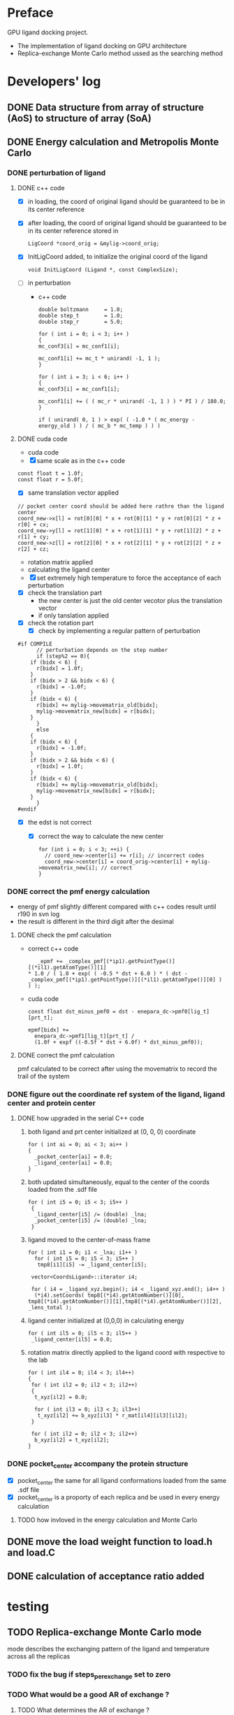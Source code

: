 * Preface
  GPU ligand docking project.
  - The implementation of ligand docking on GPU architecture
  - Replica-exchange Monte Carlo method ussed as the searching method


* Developers' log
** DONE Data structure from array of structure (AoS) to structure of array (SoA)

** DONE Energy calculation and Metropolis Monte Carlo
*** DONE perturbation of ligand
**** DONE c++ code
    - [X] in loading, the coord of original ligand should be guaranteed to be in its center reference
    - [X] after loading, the coord of original ligand should be guaranteed to be in its center reference
      stored in
      #+BEGIN_SRC 
      LigCoord *coord_orig = &mylig->coord_orig;
      #+END_SRC
    - [X] InitLigCoord added, to initialize the original coord of the ligand
      #+BEGIN_SRC 
      void InitLigCoord (Ligand *, const ComplexSize);
      #+END_SRC
    - [-] in perturbation
      - c++ code
      #+BEGIN_SRC 
      double boltzmann     = 1.0;
      double step_t        = 1.0;
      double step_r        = 5.0;
      #+END_SRC
      #+BEGIN_SRC 
      for ( int i = 0; i < 3; i++ )
      {
      mc_conf3[i] = mc_conf1[i];

      mc_conf1[i] += mc_t * unirand( -1, 1 );
      }

      for ( int i = 3; i < 6; i++ )
      {
      mc_conf3[i] = mc_conf1[i];

      mc_conf1[i] += ( ( mc_r * unirand( -1, 1 ) ) * PI ) / 180.0;
      }
      #+END_SRC
      #+BEGIN_SRC 
      if ( unirand( 0, 1 ) > exp( ( -1.0 * ( mc_energy - energy_old ) ) / ( mc_b * mc_temp ) ) )
      #+END_SRC
**** DONE cuda code
      - cuda code
      - [X] same scale as in the c++ code
	#+BEGIN_SRC 
	const float t = 1.0f;
	const float r = 5.0f;
	#+END_SRC
      - [X] same translation vector applied
	#+BEGIN_SRC c++
	// pocket center coord should be added here rathre than the ligand center
	coord_new->x[l] = rot[0][0] * x + rot[0][1] * y + rot[0][2] * z + r[0] + cx;
	coord_new->y[l] = rot[1][0] * x + rot[1][1] * y + rot[1][2] * z + r[1] + cy;
	coord_new->z[l] = rot[2][0] * x + rot[2][1] * y + rot[2][2] * z + r[2] + cz;
	#+END_SRC

      - rotation matrix applied
      - calculating the ligand center
      - [X] set extremely high temperature to force the acceptance of each perturbation
	- [X] check the translation part
	  - the new center is just the old center vecotor plus the translation vector
	  - if only tanslation applied
	- [X] check the rotation part
      - [X] check by implementing a regular pattern of perturbation
	#+BEGIN_SRC 
#if COMPILE
      // perturbation depends on the step number
      if (step%2 == 0){
	if (bidx < 6) {
	  r[bidx] = 1.0f;
	}
	if (bidx > 2 && bidx < 6) {    
	  r[bidx] = -1.0f;
	}
	if (bidx < 6) {
	  r[bidx] += mylig->movematrix_old[bidx];
	  mylig->movematrix_new[bidx] = r[bidx];
	}
      }
      else
	{
	if (bidx < 6) {
	  r[bidx] = -1.0f;
	}
	if (bidx > 2 && bidx < 6) {    
	  r[bidx] = 1.0f;
	}
	if (bidx < 6) {
	  r[bidx] += mylig->movematrix_old[bidx];
	  mylig->movematrix_new[bidx] = r[bidx];
	}
      }
#endif
	#+END_SRC
	- [X] the edst is not correct
	  - [X] correct the way to calculate the new center
	    #+BEGIN_SRC 
  for (int i = 0; i < 3; ++i) { 
    // coord_new->center[i] += r[i]; // incorrect codes
    coord_new->center[i] = coord_orig->center[i] + mylig->movematrix_new[i]; // correct 
  }
	    #+END_SRC
	  
*** DONE correct the pmf energy calculation
    - energy of pmf slightly different compared with c++ codes result until r190 in svn log
    - the result is different in the third digit after the desimal
**** DONE check the pmf calculation
     - correct c++ code
       #+BEGIN_SRC 
    _epmf += _complex_pmf[(*ip1).getPointType()][(*il1).getAtomType()][1]
 * 1.0 / ( 1.0 + exp( ( -0.5 * dst + 6.0 ) * ( dst - _complex_pmf[(*ip1).getPointType()][(*il1).getAtomType()][0] ) ) );
       #+END_SRC
     - cuda code
       #+BEGIN_SRC 
	  const float dst_minus_pmf0 = dst - enepara_dc->pmf0[lig_t][prt_t];

	  epmf[bidx] +=
	    enepara_dc->pmf1[lig_t][prt_t] /
	    (1.0f + expf ((-0.5f * dst + 6.0f) * dst_minus_pmf0));
       #+END_SRC
**** DONE correct the pmf calculation
     pmf calculated to be correct after using the movematrix to record the trail of the system



*** DONE figure out the coordinate ref system of the ligand, ligand center and protein center
**** DONE  how upgraded in the serial C++ code
***** both ligand and prt center initialized at (0, 0, 0) coordinate
#+BEGIN_SRC c++ 
  for ( int ai = 0; ai < 3; ai++ )
  {
    _pocket_center[ai] = 0.0;
    _ligand_center[ai] = 0.0;
  }
#+END_SRC
***** both updated simultaneously, equal to the center of the coords loaded from the .sdf file
#+BEGIN_SRC c++
for ( int i5 = 0; i5 < 3; i5++ )
 {
  _ligand_center[i5] /= (double) _lna;
  _pocket_center[i5] /= (double) _lna;
 }
#+END_SRC
***** ligand moved to the center-of-mass frame
#+BEGIN_SRC c++
for ( int i1 = 0; i1 < _lna; i1++ )
  for ( int i5 = 0; i5 < 3; i5++ )
   tmp8[i1][i5] -= _ligand_center[i5];
 
 vector<CoordsLigand>::iterator i4;
 
 for ( i4 = _ligand_xyz.begin(); i4 < _ligand_xyz.end(); i4++ )
  (*i4).setCoords( tmp8[(*i4).getAtomNumber()][0], tmp8[(*i4).getAtomNumber()][1],tmp8[(*i4).getAtomNumber()][2], _lens_total );
#+END_SRC
***** ligand center initialized at (0,0,0) in calculating energy
#+BEGIN_SRC c++
 for ( int il5 = 0; il5 < 3; il5++ )
  _ligand_center[il5] = 0.0;
#+END_SRC
***** rotation matrix directly applied to the ligand coord with respective to the lab
#+BEGIN_SRC c++
  for ( int il4 = 0; il4 < 3; il4++)
  {
   for ( int il2 = 0; il2 < 3; il2++)
   {
    t_xyz[il2] = 0.0;
    
    for ( int il3 = 0; il3 < 3; il3++)
     t_xyz[il2] += b_xyz[il3] * r_mat[il4][il3][il2];
   }
   
   for ( int il2 = 0; il2 < 3; il2++)
    b_xyz[il2] = t_xyz[il2];
  }
#+END_SRC
      
*** DONE pocket_center accompany the protein structure
    - [X] pocket_center the same for all ligand conformations loaded from the same .sdf file
    - [X] pocket_center is a proporty of each replica and be used in every energy calculation

**** TODO how invloved in the energy calculation and Monte Carlo
    
** DONE move the load weight function to load.h and load.C
** DONE calculation of acceptance ratio added


* testing


** TODO Replica-exchange Monte Carlo mode
   mode describes the exchanging pattern of the ligand and temperature across all the replicas

*** TODO fix the bug if steps_per_exchange set to zero

*** TODO What would be a good AR of exchange ?

**** TODO What determines the AR of exchange ?
     All experiments should be done based on
     1. two replicas
     2. same translation and rotation perturbation scale
     3. mode1, replica 0 exchange between replica 1

***** TODO temperature interval?

****** TODO determine the number of replicas needed
       As the system size increases, the enregy distributions becomes relatively narrower and farther apart.
       Our system size has alarge variation, so it would be better 
       if we come up with a automatic way to determinethe number of replicas needed

***** TODO size of the system?
      currently energy is averaged across all ligand atoms, 
      so the total energy should be linear with the size of prt?

***** DONE ratio of elementry MC trials and exchange trials
      - scripts
	stp_per_exchg.sh
      - result
        | stp_per_exchg | exchg_AR |
        |---------------+----------|
        |            10 | 0.045433 |
        |            20 | 0.046167 |
        |            30 | 0.051458 |
        |            40 | 0.043978 |
        |            50 | 0.050000 |
        |            60 | 0.045433 |
        |            70 | 0.052937 |
        |            80 | 0.049156 |
        |            90 | 0.062262 |
        |           100 | 0.052278 |
        |           110 | 0.050520 |
        |           120 | 0.052633 |
        |           130 | 0.051772 |
        |           140 | 0.051129 |
        |           150 | 0.051167 |
        |           160 | 0.046756 |
        |           170 | 0.052841 |
        |           180 | 0.047497 |
        |           190 | 0.053810 |
        |           200 | 0.050778 |
      - conclusion
	exchg_AR is rather stable with the number of steps per exchange

**** DONE caculate the exchange acceptance ratio
     for replica allocating optmization

**** DONE set the geometric progression temperatures
     This temperatures settings ensures that the acceptance probability could be made uniform across all of the different replicas
     if each replica spends the same amount of simulation time at each temperature.
     #+BEGIN_SRC C++
    float beta_high = 1.0f / floor_temp;
    float beta_low = 1.0f / ceiling_temp;
    const float beta_ratio = exp (log (beta_high / beta_low) / (float) (num_temp - 1));

    float a = beta_low;
    for (int i = 0; i < num_temp; i++) {
      temp[i].order = i;
      temp[i].minus_beta = 0.0f - a;

      a *= beta_ratio;
    }
     #+END_SRC

**** DONE testing the parallel tempering
     - [X] load data from multiple dump files
     - [X] test dst energy

*** DONE to use mode0 and mode1 alternatively
    #+BEGIN_SRC C++
      const int mode_t = (s2/mc_para->steps_per_exchange) % 2; // temperature exchange mode
    #+END_SRC
       
*** DONE which mode supposts complete information exchange
    - mode0 and mode1 combined together provides a mechanism that can do a complete information 

    
** TODO search the lowest energy in the track
   to find the lowest energy and the corresponding configuration in each replica

*** TODO in production version, every step has to be recorded, which generate redunancy
    1. because memory allocated for recording would be left with some unused space 
       if only the accepted configuration information is recorded
    2. about 9.0% performace would be lost due to recording redundancy information
**** TODO record 
    - [ ] total energy
    - [ ] movematrix
    - [ ] ligand conformation and protein conformation
**** TODO estimate hard disk requirement
     - [ ] set total steps and total temperature from cmd

       
** TODO requirement for hard drive
   

** TODO why care about the # mcs ??
   #+BEGIN_SRC 
  complexsize.n_pos = inputfiles->lhm_file.n_pos;	// number of MCS positions
   #+END_SRC


** TODO simplist monte carlo implementation
*** DONE testing single temperature Monte Carlo
    - [X] subscript in bounds in accept_d.cu
      solved
    - [X] in perturbing the ligand, MyRand_d() is always positive
      solved
    - initialize the ligand away from the native pose, run single temperature Monte Carlo
      1. track the dst energy
	 dst energy decreases through the process, see
	 gpudocksm-rem-1.2/src/edst_single_temp_MC_away_center.pdf
      2. track the vdw energy
	 vdw energy fluctuats, see
	 gpudocksm-rem-1.2/src/evdw_single_temp_MC_away_center.pdf
    - initialize the ligand at the native pose
      1. track the dst energy
	 dst energy fluctuats at a low level, indicating the ligand moveing aournd the native pose, see
	 gpudocksm-rem-1.2/src/edst_single_temp_MC_at_center.pdf
*** TODO temperature on the AR of MC
    - ./dock -floor_temp 0.01f -ceiling_temp 0.01f -num_temp 1 -t 0.01f -r 0.08f -s 30000 -stp_per_exchg 100|grep "AR of MC" |awk '{print $7}'
    - result
      


    
*** TODO best perturbation scale
    optimize later
    
*** to diagnose one replica
    #+BEGIN_SRC C++ 
     const int myreplica = 0; // the # of replica chosen to print
    #+END_SRC

** DONE argument parsing
   #+BEGIN_SRC C++
     void
     ParseArguments (int argc, char **argv, McPara * mcpara, InputFiles * inputfiles);
   #+END_SRC

** DONE modify energy calculation if needed
   - weight abtained from using /home/jaydy/work/dat/output/output/FF_opt/0.8.ff
   - applying the linear transformation normalized_df = a*df + b
     #+BEGIN_SRC c++
     inputfiles->norpara_file.path_a = "../dat/linear_a";
     inputfiles->norpara_file.path_b = "../dat/linear_b";
     #+END_SRC
    | a:    |            |
    |-------+------------|
    | _evdw |   0.746595 |
    | _eele |  18.289225 |
    | _epmf |   0.282088 |
    | _ehpc |   0.427256 |
    | _ehdb |   2.147791 |
    | _edst |   0.497450 |
    | _epsp |   0.572314 |
    | _ekde | 233.329020 |
    | _elhm |   0.726683 |
    |-------+------------|
    | b:    |            |
    |-------+------------|
    | _evdw |   1.036550 |
    | _eele |  -0.028357 |
    | _epmf |   0.256679 |
    | _ehpc |  -1.023866 |
    | _ehdb |   1.000000 |
    | _edst |  -1.000000 |
    | _epsp |   0.001993 |
    | _ekde |  -1.000000 |
    | _elhm |  -0.294676 |
   - [X] 18 more float number from normalization parameter in the device constant
     
   - [X] abort to optimize calculat combination due to its low cost

** DONE introduce the toggle of random walk
   #+BEGIN_SRC 
   mcpara->if_random = 1; // random walk by default
   #+END_SRC
   
** DONE load the weight from file
   - old
   #+BEGIN_SRC 
    mylig->etotal[mylig->track] =
      enepara_dc->w[0] * evdw[0] +
      enepara_dc->w[1] * eele[0] +
      enepara_dc->w[2] * epmf[0] +
      enepara_dc->w[3] * epsp[0] +
      enepara_dc->w[4] * ehdb[0] +
      enepara_dc->w[5] * ehpc[0] +
      enepara_dc->w[6] * ekde[0] +
      enepara_dc->w[7] * elhm[0] +
      enepara_dc->w[8] * edst;
   #+END_SRC
   - new
   #+BEGIN_SRC 
    mylig->etotal[mylig->track] =
      enepara_dc->w[0] * evdw[0] +
      enepara_dc->w[1] * eele[0] +
      enepara_dc->w[2] * epmf[0] +
      enepara_dc->w[3] * ehpc[0] +
      enepara_dc->w[4] * ehdb[0] +
      enepara_dc->w[5] * edst +
      enepara_dc->w[6] * epsp[0] +
      enepara_dc->w[7] * ekde[0] +
      enepara_dc->w[8] * elhm[0];
   #+END_SRC

   #+BEGIN_SRC 
	std::string ifn = path;

	list < string > data;
	list < string >::iterator data_i;

	string line1;				// tmp string for each line
	ifstream data_file(ifn.c_str());	// open the data_file as the buffer

	if (!data_file.is_open()) {
		cout << "cannot open " << ifn << endl;
		exit(EXIT_FAILURE);
	}

	while (getline(data_file, line1))
		data.push_back(line1);	// push each line to the list

	data_file.close();			// close

	int total_weight_item = data.size();
	int weight_iter = 0;

	for (weight_iter = 0, data_i = data.begin(); weight_iter < total_weight_item && data_i != data.end(); weight_iter++, data_i++) {	// interate the list
		string s = (*data_i).substr(0, 30);
		istringstream os(s);
		double tmp = 0.0;
		os >> tmp;				// this tmp is what you need. do whatever you want with it
		enepara->w[weight_iter] = tmp;
	}
   
   #+END_SRC
   
** DONE What does output_20131205_105456/a_XXXX.h5's xxxx stand for ???
   to leave 4 digits
